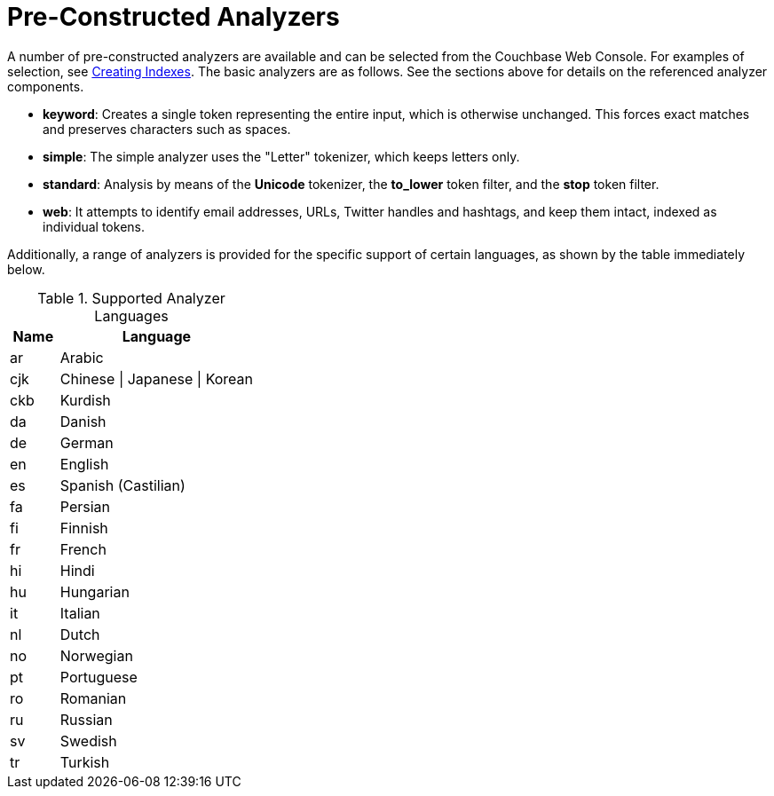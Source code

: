 = Pre-Constructed Analyzers

A number of pre-constructed analyzers are available and can be selected from the Couchbase Web Console.
For examples of selection, see xref:fts-creating-indexes.adoc[Creating Indexes].
The basic analyzers are as follows.
See the sections above for details on the referenced analyzer components.

* *keyword*: Creates a single token representing the entire input, which is otherwise unchanged.
This forces exact matches and preserves characters such as spaces.
* *simple*: The simple analyzer uses the "Letter" tokenizer, which keeps letters only.
* *standard*: Analysis by means of the *Unicode* tokenizer, the *to_lower* token filter, and the *stop* token filter.
* *web*: It attempts to identify email addresses, URLs, Twitter handles and hashtags, and keep them intact, indexed as individual tokens.

Additionally, a range of analyzers is provided for the specific support of certain languages, as shown by the table immediately below.

.Supported Analyzer Languages
[[analyzer_languages_5.5]]
[cols="1,4"]
|===
| Name | Language

| ar
| Arabic

| cjk
| Chinese {vbar} Japanese {vbar} Korean

| ckb
| Kurdish

| da
| Danish

| de
| German

| en
| English

| es
| Spanish (Castilian)

| fa
| Persian

| fi
| Finnish

| fr
| French

| hi
| Hindi

| hu
| Hungarian

| it
| Italian

| nl
| Dutch

| no
| Norwegian

| pt
| Portuguese

| ro
| Romanian

| ru
| Russian

| sv
| Swedish

| tr
| Turkish
|===


